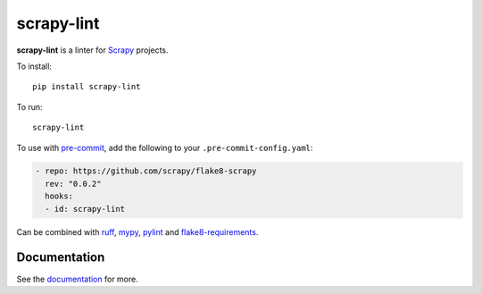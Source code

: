 ===========
scrapy-lint
===========

|version| |python_version| |ci|

.. |version| image:: https://img.shields.io/pypi/v/flake8-scrapy.svg
   :target: https://pypi.org/pypi/flake8-scrapy
   :alt: PyPI version

.. |python_version| image:: https://img.shields.io/pypi/pyversions/flake8-scrapy.svg
   :target: https://pypi.org/pypi/flake8-scrapy
   :alt: Supported Python versions

.. |ci| image:: https://github.com/scrapy/flake8-scrapy/workflows/CI/badge.svg
   :target: https://github.com/scrapy/flake8-scrapy/actions?query=workflow%3ACI
   :alt: CI

.. readme-start

**scrapy-lint** is a linter for `Scrapy <https://scrapy.org/>`_ projects.

To install::

    pip install scrapy-lint

To run::

    scrapy-lint

To use with `pre-commit <https://pre-commit.com/>`__, add the following to your
``.pre-commit-config.yaml``:

.. code-block:: yaml

    - repo: https://github.com/scrapy/flake8-scrapy
      rev: "0.0.2"
      hooks:
      - id: scrapy-lint

Can be combined with `ruff <https://docs.astral.sh/ruff/>`_,
`mypy <https://mypy.readthedocs.io/en/stable/>`_,
`pylint <https://pylint.readthedocs.io/en/stable/>`_ and
`flake8-requirements <https://pypi.org/project/flake8-requirements/>`_.

.. readme-end

Documentation
=============

See the documentation_ for more.

.. _documentation: https://flake8-scrapy.readthedocs.io/en/latest/
